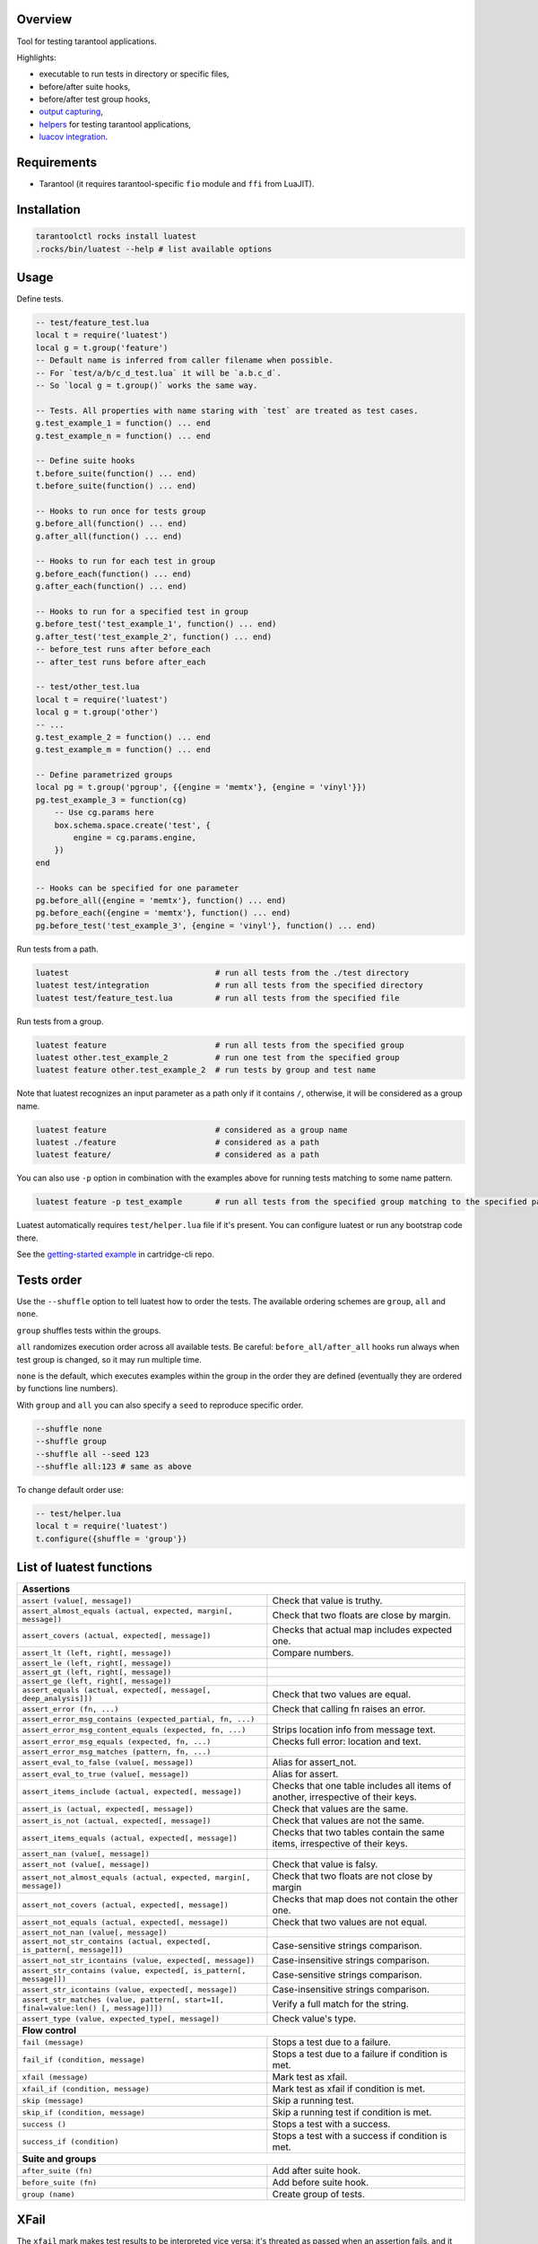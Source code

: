 -------------------------------
Overview
-------------------------------

Tool for testing tarantool applications.

Highlights:

- executable to run tests in directory or specific files,
- before/after suite hooks,
- before/after test group hooks,
- `output capturing <Capturing output_>`_,
- `helpers <Test helpers_>`_ for testing tarantool applications,
- `luacov integration <luacov integration_>`_.

---------------------------------
Requirements
---------------------------------

- Tarantool (it requires tarantool-specific ``fio`` module and ``ffi`` from LuaJIT).

---------------------------------
Installation
---------------------------------

.. code-block:: bash

    tarantoolctl rocks install luatest
    .rocks/bin/luatest --help # list available options

---------------------------------
Usage
---------------------------------

Define tests.

.. code-block:: Lua

    -- test/feature_test.lua
    local t = require('luatest')
    local g = t.group('feature')
    -- Default name is inferred from caller filename when possible.
    -- For `test/a/b/c_d_test.lua` it will be `a.b.c_d`.
    -- So `local g = t.group()` works the same way.

    -- Tests. All properties with name staring with `test` are treated as test cases.
    g.test_example_1 = function() ... end
    g.test_example_n = function() ... end

    -- Define suite hooks
    t.before_suite(function() ... end)
    t.before_suite(function() ... end)

    -- Hooks to run once for tests group
    g.before_all(function() ... end)
    g.after_all(function() ... end)

    -- Hooks to run for each test in group
    g.before_each(function() ... end)
    g.after_each(function() ... end)

    -- Hooks to run for a specified test in group
    g.before_test('test_example_1', function() ... end)
    g.after_test('test_example_2', function() ... end)
    -- before_test runs after before_each
    -- after_test runs before after_each

    -- test/other_test.lua
    local t = require('luatest')
    local g = t.group('other')
    -- ...
    g.test_example_2 = function() ... end
    g.test_example_m = function() ... end

    -- Define parametrized groups
    local pg = t.group('pgroup', {{engine = 'memtx'}, {engine = 'vinyl'}})
    pg.test_example_3 = function(cg)
        -- Use cg.params here
        box.schema.space.create('test', {
            engine = cg.params.engine,
        })
    end

    -- Hooks can be specified for one parameter
    pg.before_all({engine = 'memtx'}, function() ... end)
    pg.before_each({engine = 'memtx'}, function() ... end)
    pg.before_test('test_example_3', {engine = 'vinyl'}, function() ... end)

Run tests from a path.

.. code-block:: bash

    luatest                               # run all tests from the ./test directory
    luatest test/integration              # run all tests from the specified directory
    luatest test/feature_test.lua         # run all tests from the specified file

Run tests from a group.

.. code-block:: bash

    luatest feature                       # run all tests from the specified group
    luatest other.test_example_2          # run one test from the specified group
    luatest feature other.test_example_2  # run tests by group and test name

Note that luatest recognizes an input parameter as a path only if it contains ``/``, otherwise, it will be considered
as a group name.

.. code-block:: bash

    luatest feature                       # considered as a group name
    luatest ./feature                     # considered as a path
    luatest feature/                      # considered as a path

You can also use ``-p`` option in combination with the examples above for running tests matching to some name pattern.

.. code-block:: bash

    luatest feature -p test_example       # run all tests from the specified group matching to the specified pattern

Luatest automatically requires ``test/helper.lua`` file if it's present.
You can configure luatest or run any bootstrap code there.

See the `getting-started example <https://github.com/tarantool/cartridge-cli/tree/master/examples/getting-started-app/test>`_
in cartridge-cli repo.

---------------------------------
Tests order
---------------------------------

Use the ``--shuffle`` option to tell luatest how to order the tests.
The available ordering schemes are ``group``, ``all`` and ``none``.

``group`` shuffles tests within the groups.

``all`` randomizes execution order across all available tests.
Be careful: ``before_all/after_all`` hooks run always when test group is changed,
so it may run multiple time.

``none`` is the default, which executes examples within the group in the order they
are defined (eventually they are ordered by functions line numbers).

With ``group`` and ``all`` you can also specify a ``seed`` to reproduce specific order.

.. code-block:: bash

    --shuffle none
    --shuffle group
    --shuffle all --seed 123
    --shuffle all:123 # same as above

To change default order use:

.. code-block:: Lua

    -- test/helper.lua
    local t = require('luatest')
    t.configure({shuffle = 'group'})


---------------------------------
List of luatest functions
---------------------------------

+--------------------------------------------------------------------------------------------------------------------+
| **Assertions**                                                                                                     |
+--------------------------------------------------------------------+-----------------------------------------------+
| ``assert (value[, message])``                                      | Check that value is truthy.                   |
+--------------------------------------------------------------------+-----------------------------------------------+
| ``assert_almost_equals (actual, expected, margin[, message])``     | Check that two floats are close by margin.    |
+--------------------------------------------------------------------+-----------------------------------------------+
| ``assert_covers (actual, expected[, message])``                    | Checks that actual map includes expected one. |
+--------------------------------------------------------------------+-----------------------------------------------+
| ``assert_lt (left, right[, message])``                             | Compare numbers.                              |
+--------------------------------------------------------------------+-----------------------------------------------+
| ``assert_le (left, right[, message])``                             |                                               |
+--------------------------------------------------------------------+-----------------------------------------------+
| ``assert_gt (left, right[, message])``                             |                                               |
+--------------------------------------------------------------------+-----------------------------------------------+
| ``assert_ge (left, right[, message])``                             |                                               |
+--------------------------------------------------------------------+-----------------------------------------------+
| ``assert_equals (actual, expected[, message[, deep_analysis]])``   | Check that two values are equal.              |
+--------------------------------------------------------------------+-----------------------------------------------+
| ``assert_error (fn, ...)``                                         | Check that calling fn raises an error.        |
+--------------------------------------------------------------------+-----------------------------------------------+
| ``assert_error_msg_contains (expected_partial, fn, ...)``          |                                               |
+--------------------------------------------------------------------+-----------------------------------------------+
| ``assert_error_msg_content_equals (expected, fn, ...)``            | Strips location info from message text.       |
+--------------------------------------------------------------------+-----------------------------------------------+
| ``assert_error_msg_equals (expected, fn, ...)``                    | Checks full error: location and text.         |
+--------------------------------------------------------------------+-----------------------------------------------+
| ``assert_error_msg_matches (pattern, fn, ...)``                    |                                               |
+--------------------------------------------------------------------+-----------------------------------------------+
| ``assert_eval_to_false (value[, message])``                        | Alias for assert_not.                         |
+--------------------------------------------------------------------+-----------------------------------------------+
| ``assert_eval_to_true (value[, message])``                         | Alias for assert.                             |
+--------------------------------------------------------------------+-----------------------------------------------+
| ``assert_items_include (actual, expected[, message])``             | Checks that one table includes all items of   |
|                                                                    | another, irrespective of their keys.          |
+--------------------------------------------------------------------+-----------------------------------------------+
| ``assert_is (actual, expected[, message])``                        | Check that values are the same.               |
+--------------------------------------------------------------------+-----------------------------------------------+
| ``assert_is_not (actual, expected[, message])``                    | Check that values are not the same.           |
+--------------------------------------------------------------------+-----------------------------------------------+
| ``assert_items_equals (actual, expected[, message])``              | Checks that two tables contain the same items,|
|                                                                    | irrespective of their keys.                   |
+--------------------------------------------------------------------+-----------------------------------------------+
| ``assert_nan (value[, message])``                                  |                                               |
+--------------------------------------------------------------------+-----------------------------------------------+
| ``assert_not (value[, message])``                                  | Check that value is falsy.                    |
+--------------------------------------------------------------------+-----------------------------------------------+
| ``assert_not_almost_equals (actual, expected, margin[, message])`` | Check that two floats are not close by margin |
+--------------------------------------------------------------------+-----------------------------------------------+
| ``assert_not_covers (actual, expected[, message])``                | Checks that map does not contain the other    |
|                                                                    | one.                                          |
+--------------------------------------------------------------------+-----------------------------------------------+
| ``assert_not_equals (actual, expected[, message])``                | Check that two values are not equal.          |
+--------------------------------------------------------------------+-----------------------------------------------+
| ``assert_not_nan (value[, message])``                              |                                               |
+--------------------------------------------------------------------+-----------------------------------------------+
| ``assert_not_str_contains (actual, expected[, is_pattern[,         | Case-sensitive strings comparison.            |
| message]])``                                                       |                                               |
+--------------------------------------------------------------------+-----------------------------------------------+
| ``assert_not_str_icontains (value, expected[, message])``          | Case-insensitive strings comparison.          |
+--------------------------------------------------------------------+-----------------------------------------------+
| ``assert_str_contains (value, expected[, is_pattern[, message]])`` | Case-sensitive strings comparison.            |
+--------------------------------------------------------------------+-----------------------------------------------+
| ``assert_str_icontains (value, expected[, message])``              | Case-insensitive strings comparison.          |
+--------------------------------------------------------------------+-----------------------------------------------+
| ``assert_str_matches (value, pattern[, start=1[, final=value:len() | Verify a full match for the string.           |
| [, message]]])``                                                   |                                               |
+--------------------------------------------------------------------+-----------------------------------------------+
| ``assert_type (value, expected_type[, message])``                  | Check value's type.                           |
+--------------------------------------------------------------------+-----------------------------------------------+
| **Flow control**                                                                                                   |
+--------------------------------------------------------------------+-----------------------------------------------+
| ``fail (message)``                                                 | Stops a test due to a failure.                |
+--------------------------------------------------------------------+-----------------------------------------------+
| ``fail_if (condition, message)``                                   | Stops a test due to a failure if condition    |
|                                                                    | is met.                                       |
+--------------------------------------------------------------------+-----------------------------------------------+
| ``xfail (message)``                                                | Mark test as xfail.                           |
+--------------------------------------------------------------------+-----------------------------------------------+
| ``xfail_if (condition, message)``                                  | Mark test as xfail if condition is met.       |
+--------------------------------------------------------------------+-----------------------------------------------+
| ``skip (message)``                                                 | Skip a running test.                          |
+--------------------------------------------------------------------+-----------------------------------------------+
| ``skip_if (condition, message)``                                   | Skip a running test if condition is met.      |
+--------------------------------------------------------------------+-----------------------------------------------+
| ``success ()``                                                     | Stops a test with a success.                  |
+--------------------------------------------------------------------+-----------------------------------------------+
| ``success_if (condition)``                                         | Stops a test with a success if condition      |
|                                                                    | is met.                                       |
+--------------------------------------------------------------------+-----------------------------------------------+
| **Suite and groups**                                                                                               |
+--------------------------------------------------------------------+-----------------------------------------------+
| ``after_suite (fn)``                                               | Add after suite hook.                         |
+--------------------------------------------------------------------+-----------------------------------------------+
| ``before_suite (fn)``                                              | Add before suite hook.                        |
+--------------------------------------------------------------------+-----------------------------------------------+
| ``group (name)``                                                   | Create group of tests.                        |
+--------------------------------------------------------------------+-----------------------------------------------+

.. _xfail:

---------------------------------
XFail
---------------------------------

The ``xfail`` mark makes test results to be interpreted vice versa: it's
threated as passed when an assertion fails, and it fails if no errors are
raised. It allows one to mark a test as temporarily broken due to a bug in some
other component which can't be fixed immediately. It's also a good practice to
keep xfail tests in sync with an issue tracker.

.. code-block:: Lua

    local g = t.group()
    g.test_fail = function()
        t.xfail('Must fail no matter what')
        t.assert_equals(3, 4)
    end

XFail only applies to the errors raised by the luatest assertions. Regular Lua
errors still cause the test failure.

.. _capturing-output:

---------------------------------
Capturing output
---------------------------------

By default runner captures all stdout/stderr output and shows it only for failed tests.
Capturing can be disabled with ``-c`` flag.

.. _parametrization:

---------------------------------
Parametrization
---------------------------------

Test group can be parametrized.

.. code-block:: Lua

    local g = t.group('pgroup', {{a = 1, b = 4}, {a = 2, b = 3}})

    g.test_params = function(cg)
        ...
        log.info('a = %s', cg.params.a)
        log.info('b = %s', cg.params.b)
        ...
    end

Group can be parametrized with a matrix of parameters using `luatest.helpers`:

.. code-block:: Lua

    local g = t.group('pgroup', t.helpers.matrix({a = {1, 2}, b = {3, 4}}))
    -- Will run:
    -- * a = 1, b = 3
    -- * a = 1, b = 4
    -- * a = 2, b = 3
    -- * a = 2, b = 4

Each test will be performed for every params combination. Hooks will work as usual
unless there are specified params. The order of execution in the hook group is
determined by the order of declaration.

.. code-block:: Lua

    -- called before every test
    g.before_each(function(cg) ... end)

    -- called before tests when a == 1
    g.before_each({a = 1}, function(cg) ... end)

    -- called only before the test when a == 1 and b == 3
    g.before_each({a = 1, b = 3}, function(cg) ... end)

    -- called before test named 'test_something' when a == 1
    g.before_test('test_something', {a = 1}, function(cg) ... end)

    --etc

Test from a parameterized group can be called from the command line in such a way:

.. code-block:: Bash

    luatest pgroup.a:1.b:4.test_params
    luatest pgroup.a:2.b:3.test_params

Note that values for ``a`` and ``b`` have to match to defined group params. The command below will give you an error
because such params are not defined for the group.

.. code-block:: Bash

    luatest pgroup.a:2.b:2.test_params  # will raise an error

.. _test-helpers:

---------------------------------
Test helpers
---------------------------------

There are helpers to run tarantool applications and perform basic interaction with it.
If application follows configuration conventions it is possible to use
options to configure server instance and helpers at the same time. For example
``http_port`` is used to perform http request in tests and passed in ``TARANTOOL_HTTP_PORT``
to server process.

.. code-block:: Lua

    local server = luatest.Server:new({
        command = '/path/to/executable.lua',
        -- arguments for process
        args = {'--no-bugs', '--fast'},
        -- additional envars to pass to process
        env = {SOME_FIELD = 'value'},
        -- passed as TARANTOOL_WORKDIR
        workdir = '/path/to/test/workdir',
        -- passed as TARANTOOL_HTTP_PORT, used in http_request
        http_port = 8080,
        -- passed as TARANTOOL_LISTEN, used in connect_net_box
        net_box_port = 3030,
        -- passed to net_box.connect in connect_net_box
        net_box_credentials = {user = 'username', password = 'secret'},
    })
    server:start()
    -- Wait until server is ready to accept connections.
    -- This may vary from app to app: for one server:connect_net_box() is enough,
    -- for another more complex checks are required.
    luatest.helpers.retrying({}, function() server:http_request('get', '/ping') end)

    -- http requests
    server:http_request('get', '/path')
    server:http_request('post', '/path', {body = 'text'})
    server:http_request('post', '/path', {json = {field = value}, http = {
        -- http client options
        headers = {Authorization = 'Basic ' .. credentials},
        timeout = 1,
    }})

    -- This method throws error when response status is outside of then range 200..299.
    -- To change this behaviour, path `raise = false`:
    t.assert_equals(server:http_request('get', '/not_found', {raise = false}).status, 404)
    t.assert_error(function() server:http_request('get', '/not_found') end)

    -- using net_box
    server:connect_net_box()
    server:eval('return do_something(...)', {arg1, arg2})
    server:call('function_name', {arg1, arg2})
    server:exec(function() return box.info() end)
    server:stop()

``luatest.Process:start(path, args, env)`` provides low-level interface to run any other application.

There are several small helpers for common actions:

.. code-block:: Lua

    luatest.helpers.uuid('ab', 2, 1) == 'abababab-0002-0000-0000-000000000001'

    luatest.helpers.retrying({timeout = 1, delay = 0.1}, failing_function, arg1, arg2)
    -- wait until server is up
    luatest.helpers.retrying({}, function() server:http_request('get', '/status') end)

.. _luacov-integration:

---------------------------------
luacov integration
---------------------------------

- Install `luacov <https://github.com/keplerproject/luacov>`_ with ``tarantoolctl rocks install luacov``
- Configure it with ``.luacov`` file
- Clean old reports ``rm -f luacov.*.out*``
- Run luatest with ``--coverage`` option
- Generate report with ``.rocks/bin/luacov .``
- Show summary with ``grep -A999 '^Summary' luacov.report.out``

When running integration tests with coverage collector enabled, luatest
automatically starts new tarantool instances with luacov enabled.
So coverage is collected from all the instances.
However this has some limitations:

- It works only for instances started with ``Server`` helper.
- Process command should be executable lua file or tarantool with script argument.
- Instance must be stopped with ``server:stop()``, because this is the point where stats are saved.
- Don't save stats concurrently to prevent corruption.

---------------------------------
Development
---------------------------------

- Check out the repo.
- Prepare makefile with ``cmake .``.
- Install dependencies with ``make bootstrap``.
- Run it with ``make lint`` before committing changes.
- Run tests with ``bin/luatest``.

---------------------------------
Contributing
---------------------------------

Bug reports and pull requests are welcome on at
https://github.com/tarantool/luatest.

---------------------------------
License
---------------------------------

MIT
